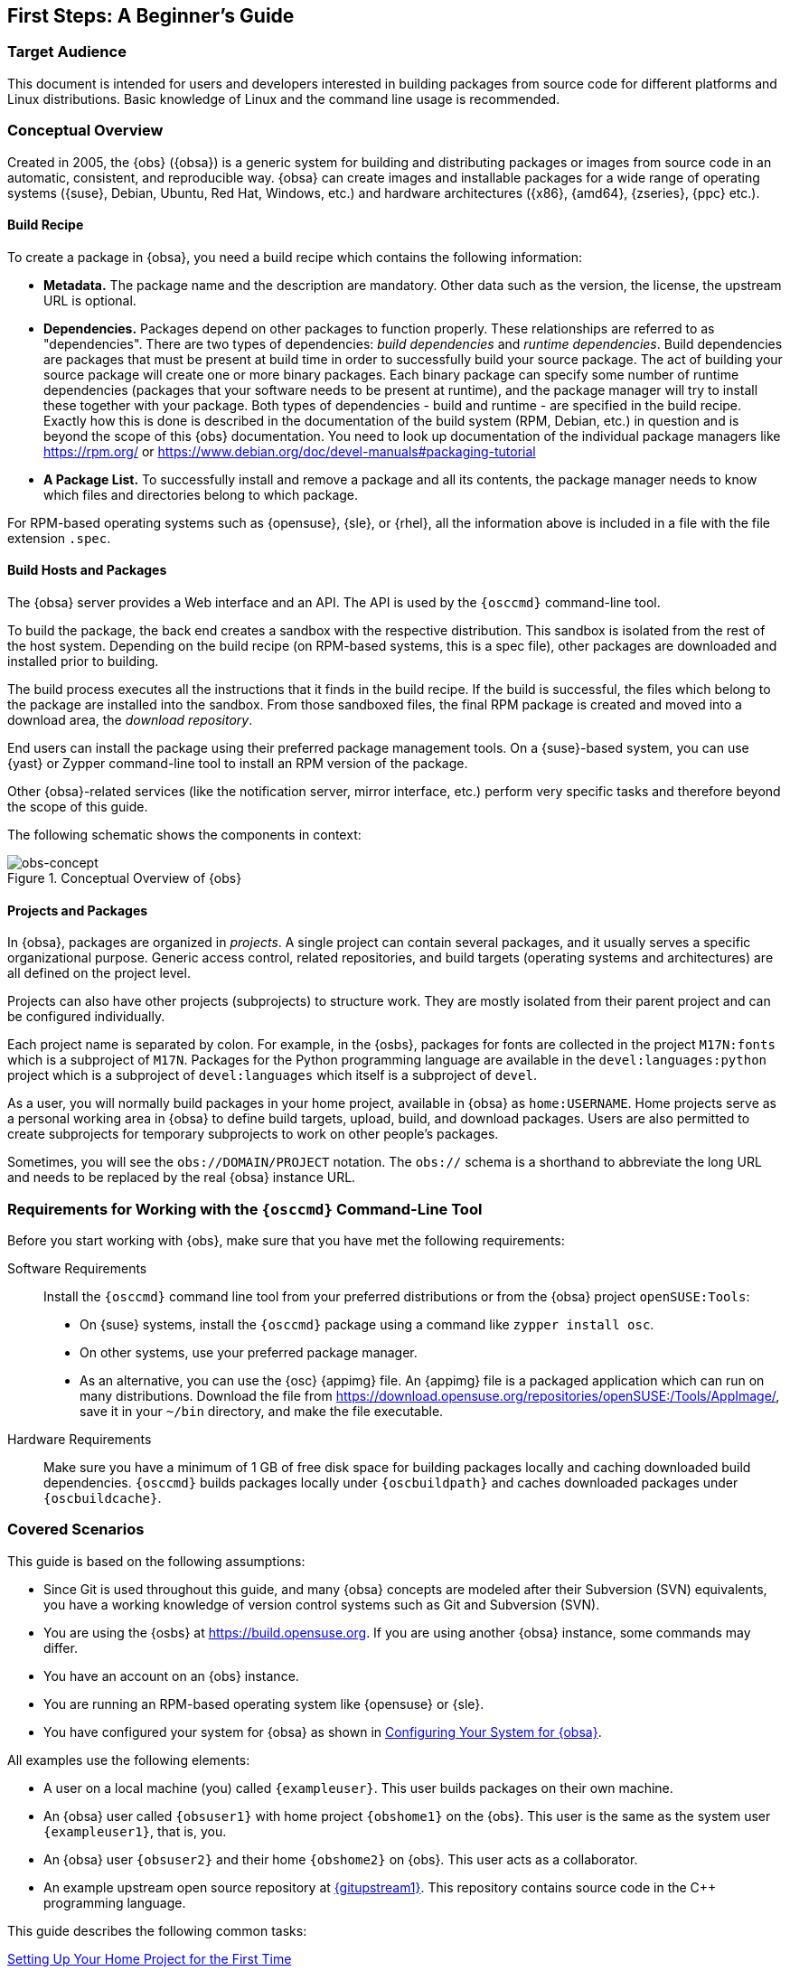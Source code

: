 [[art-obs-bg]]
== First Steps: A Beginnerʼs Guide

[[sec-obsbg-targetaudience]]
=== Target Audience

This document is intended for users and developers interested in
building packages from source code for different platforms and Linux
distributions. Basic knowledge of Linux and the command line usage is
recommended.

// toms 2017-08-03: Add some links to basic tutorials etc.?

[[sec-obsbg-concept]]
=== Conceptual Overview

Created in 2005, the {obs} ({obsa}) is a generic system for
building and distributing packages or images from source code in an
automatic, consistent, and reproducible way. {obsa} can create
images and installable packages for a wide range of operating systems
({suse}, Debian, Ubuntu, Red Hat, Windows, etc.) and hardware
architectures ({x86}, {amd64}, {zseries}, {ppc} etc.).

[[sec-obsbg-concept-pkgspec]]
==== Build Recipe

To create a package in {obsa}, you need a build recipe which
contains the following information:

* *Metadata.* The package name and the description are mandatory. Other data
such as the version, the license, the upstream URL is optional.
* *Dependencies.* Packages depend on other packages to function properly. These
relationships are referred to as "dependencies". There are two types of
dependencies: _build dependencies_ and _runtime dependencies_. Build
dependencies are packages that must be present at build time in order to
successfully build your source package. The act of building your source package
will create one or more binary packages. Each binary package can specify some
number of runtime dependencies (packages that your software needs to be present
at runtime), and the package manager will try to install these together with
your package. Both types of dependencies - build and runtime - are specified in
the build recipe. Exactly how this is done is described in the documentation of
the build system (RPM, Debian, etc.) in question and is beyond the scope of
this {obs} documentation. You need to look up documentation of the individual
package managers like https://rpm.org/ or
https://www.debian.org/doc/devel-manuals#packaging-tutorial
* *A Package List.* To successfully install and remove a package and all its
contents, the package manager needs to know which files and directories
belong to which package.

For RPM-based operating systems such as {opensuse}, {sle}, or
{rhel}, all the information above is included in a file with the
file extension `.spec`.

[[sec-obsbg-buildhost]]
==== Build Hosts and Packages

The {obsa} server provides a Web interface and an API. The API is
used by the `{osccmd}` command-line tool.

To build the package, the back end creates a sandbox with the respective
distribution. This sandbox is isolated from the rest of the host system.
Depending on the build recipe (on RPM-based systems, this is a spec
file), other packages are downloaded and installed prior to building.

The build process executes all the instructions that it finds in the
build recipe. If the build is successful, the files which belong to the
package are installed into the sandbox. From those sandboxed files, the
final RPM package is created and moved into a download area, the
_download repository_.

End users can install the package using their preferred package
management tools. On a {suse}-based system, you can use {yast}
or Zypper command-line tool to install an RPM version of the package.

Other {obsa}-related services (like the notification server, mirror
interface, etc.) perform very specific tasks and therefore beyond the
scope of this guide.

The following schematic shows the components in context:

.Conceptual Overview of {obs}
[#fig-obsbg-concept]
image::obs-concept.svg[obs-concept,scaledwidth=80.0%]

[[sec-obsbg-project]]
==== Projects and Packages

In {obsa}, packages are organized in _projects_. A single project
can contain several packages, and it usually serves a specific
organizational purpose. Generic access control, related repositories,
and build targets (operating systems and architectures) are all defined
on the project level.

Projects can also have other projects (subprojects) to structure work.
They are mostly isolated from their parent project and can be configured
individually.

Each project name is separated by colon. For example, in the {osbs},
packages for fonts are collected in the project `M17N:fonts` which is a
subproject of `M17N`. Packages for the Python programming language are
available in the `devel:languages:python` project which is a subproject of
`devel:languages` which itself is a subproject of `devel`.

As a user, you will normally build packages in your home project,
available in {obsa} as `home:USERNAME`. Home projects serve as a personal
working area in {obsa} to define build targets, upload, build, and
download packages. Users are also permitted to create subprojects for
temporary subprojects to work on other people's packages.

Sometimes, you will see the `obs://DOMAIN/PROJECT` notation. The `obs://`
schema is a shorthand to abbreviate the long URL and needs to be replaced by
the real {obsa} instance URL.

[[sec-obsbg-req]]
=== Requirements for Working with the `{osccmd}` Command-Line Tool

Before you start working with {obs}, make sure that you have met
the following requirements:

Software Requirements::
  Install the `{osccmd}` command line tool from your preferred
  distributions or from the {obsa} project `openSUSE:Tools`:
  * On {suse} systems, install the `{osccmd}` package using a command
    like `zypper install osc`.
  * On other systems, use your preferred package manager.
  * As an alternative, you can use the {osc} {appimg} file. An
    {appimg} file is a packaged application which can run on many
    distributions. Download the file from
    https://download.opensuse.org/repositories/openSUSE:/Tools/AppImage/,
    save it in your `~/bin` directory, and make the file executable.

Hardware Requirements::
  Make sure you have a minimum of 1 GB of free disk space for building
  packages locally and caching downloaded build dependencies. `{osccmd}` builds
  packages locally under `{oscbuildpath}` and caches downloaded packages under
  `{oscbuildcache}`.

[[sec-obsbg-usagescenarios]]
=== Covered Scenarios

This guide is based on the following assumptions:

* Since Git is used throughout this guide, and many {obsa} concepts
are modeled after their Subversion (SVN) equivalents, you have a working
knowledge of version control systems such as Git and Subversion (SVN).
* You are using the {osbs} at https://build.opensuse.org. If you are
using another {obsa} instance, some commands may differ.
* You have an account on an {obs} instance.
* You are running an RPM-based operating system like {opensuse} or
{sle}.
* You have configured your system for {obsa} as shown in <<sec-obsbg-obsconfig>>.

All examples use the following elements:

* A user on a local machine (you) called `{exampleuser}`. This user
builds packages on their own machine.
* An {obsa} user called `{obsuser1}` with home project `{obshome1}`
on the {obs}. This user is the same as the system user `{exampleuser1}`,
that is, you.
* An {obsa} user `{obsuser2}` and their home `{obshome2}` on {obs}.
This user acts as a collaborator.
* An example upstream open source repository at
link:{gitupstream1}[{gitupstream1}]. This repository contains source
code in the C{plus}{plus} programming language.

This guide describes the following common tasks:

link:#sec-obsbg-uc-setuphome[Setting Up Your Home Project for the First Time]::
  Setting up a home project using the {obsa} Web UI.

link:#sec-obsbg-uc-newprj[Creating a New Package Within Your Home Project]::
  Creating packages from a repository hosted on {gh}.

link:#sec-obsbg-uc-patching[Patching Source Code]::
  Patching source code without touching the original source.

link:#sec-obsbg-uc-branchprj[Branching a Package]::
  Branching a project, making changes, and submitting back the changes
  to the original project.

link:#sec-obsbg-uc-install-from-obs[Installing Packages from {obsa}]::
  Integrating the download repository into your system and installing
  your built package.

[[sec-obsbg-obsconfig]]
=== Configuring Your System for {obsa}

While it is possible to use the `{osccmd}` tool without any
configuration, it is recommended to set up your system as described
below.

After all dependencies are downloaded and before the actual build
process can start, you need to enter the {rootuser} password. This
can be inconvenient when you rebuild packages frequently. The
configuration below modifies the `sudo` configuration to allow building
packages without entering the {rootuser} password. To maximize
security, only specific users can have root privileges.

Follow the steps below to customize `sudo`.

. Log in as {rootuser} and create a new group `osc`. This group will
contain all users which are allowed to build packages:
+
[subs="+attributes"]
....
{promptroot} groupadd osc
....
. Add users to your newly created group `osc` which are allowed to build
packages:
+
[subs="+attributes"]
....
{promptroot} usermod -a -G osc {exampleuser1}
....
+
Repeat this step to add other users, if necessary.
. Run `visudo` to create the sudoers file `/etc/sudoers.d/osc`:
+
[subs="+attributes"]
....
{promptroot} visudo -f /etc/sudoers.d/osc
....
. Add the following lines to create a command alias that can be executed
only by the `osc` group:
+
[subs="+attributes"]
....
# sudoers file "/etc/sudoers.d/osc" for the osc group
Cmnd_Alias  OSC_CMD = /usr/bin/osc, /usr/bin/build
%osc  ALL = (ALL) NOPASSWD:OSC_CMD
....
. Log out of your system and log in again to apply the changes.
. Create a new {obsa} configuration file:
+
[subs="+attributes"]
....
{promptuser} osc ls {obshome1}
....
+
If you run the command for the first time, you will be prompted to enter
your {obsa} user name and {obsa} password.

[NOTE]
.Alternative Directory Structure
====
If you prefer to separate projects and subprojects in directories and
subdirectories, change the following line in your configuration file
`~/.oscrc`:

....
checkout_no_colon = 1
....

This will use an alternate layout when checking out a project. For
example, setting the option above and checking out the home project will
generate the `home/{obsuser1}` directory structure instead of the
single `{obshome1}` directory.

However, this guide uses the default configuration with colons.
====

[[sec-obsbg-uc-setuphome]]
=== Setting Up Your Home Project for the First Time

This section shows how to set up your home project after creating an
{opensuse} account.

When you log in to your home project for the first time, it will be
empty. To build packages, you need to select build targets (operating
systems and architectures) first. Build targets are defined project-wide
and every package in a project is built for each build target. However,
you can disable build targets for a specific package.

You can set up your home project using the {obs} web UI as follows:

. Log in to the {obs} instance.
. Click the Your Home Project link in the Places menu on the left.
. Click the Repositories tab, then the Add from a Distribution link.
. Select the distributions you want to build for.
+
{obsa} shows several Linux distributions. For {suse}
distributions, it is recommended to activate at least {tw} and the
latest {leap} release.
+
When you select a distribution, {obsa} shows a message that the
distribution has been successfully added it to your home project.
. Click the Overview tab to see the available build targets on the right
side.

To add more build targets, repeat the procedure above.

To fine tune your build targets, click the Repositories tab, find the
respective build target, and click the Edit repository link. This shows
the available architectures and additional package repositories you can
add.

// toms 2017-08-14: Maybe add a screenshot of the Web UI?

[[sec-obsbg-uc-newprj]]
=== Creating a New Package Within Your Home Project

This section demonstrates how to create packages for different
{suse} distributions from some simple C{plus}{plus} source code
hosted on {gh} (the "`upstream repository`").

[NOTE]
.Check the License First
====
Before building, go to the upstream homepage or documentation and check
the license.

For example, in the {osbs}, you may only redistribute source code
which was distributed to you under an open source license. If you are
submitting a package to {opensuse}, its source code will be checked
for license compliance. If your package is not released under an open
source license, it will be rejected.

You can find a list of already used licenses in {obsa} at
https://license.opensuse.org. For more details and a comparison of open
source licenses in general, see
https://en.wikipedia.org/wiki/Comparison_of_free_and_open-source_software_licenses.
====

To create a package from the upstream repository, follow the steps
below.

. Set up your home project as shown in <<sec-obsbg-uc-setuphome>>.
. In the terminal, choose or create a directory on a local partition
that has enough space to hold the package sources.
. Check out your home project:
+
[subs="+attributes"]
....
{promptuser} osc checkout {obshome1}
....
+
This creates an empty `{obsworkdir1}` directory in the current
directory.
. Create a new package in your local working directory:
+
[subs="+attributes"]
....
{promptuser} cd {obsworkdir1}
{promptuser} osc mkpac {sampleprj}
....
. Get the source code from the upstream repository:
+
In our example, the upstream repository is hosted on {gh} and you
can use the following URL:
link:{gitupstream1}/releases[{gitupstream1}/releases]. Download the
tarball ("`Source code (tar.gz)`") and save it in the local directory 
`{obsworkdir1}/{sampleprj}`. (If there is 
no published release, click the _Clone or download_ button and download
the latest sources using the _Download ZIP_ link.)
. Create the build recipe. This file contains metadata and build
instructions.
+
In this example, we are building an RPM for {opensuse}. For
RPM-based distributions, we create a _spec file_. The skeleton of such a
spec file looks like this:
+
[[ex-obsbg-uc-basicprj-skeletonspec]]
Skeleton of a Spec File
+
[subs="+attributes"]
....
#
# spec file for package {sampleprj}
#
# -- Copyright omitted --

Name:           {sampleprj} <1>
Version:        {prjvers}
Release:        0
License:        GPL-3.0
Group:          Documentation
Summary:        Frobnication Tool
Url:            {gitupstream1}
Source:         {sampleprj}-%\{version}.tar.gz
BuildRequires:  gcc <2>
BuildRequires:  cmake
BuildRoot:      %\{_tmppath}/%\{name}-%\{version}-build

%description <3>
This tool frobnicates the bar with the foo when choosing the baz.

%prep <4>
%setup -q -n %\{name}-%\{version}

%build <5>

%install <6>

%files <7>
%defattr(-,root,root,-)
%doc README LICENSE *.txt
%\{_bindir}/*

%changelog <8>
....
<1> *The Header.* Metadata like package name, version, release, license, the
RPM group, a brief summary, the upstream URL, and the name of the source file.
<2> *Build Requirements.* Lists package dependencies that are required for
building. The listed packages are downloaded and installed before building the
package.
<3> *The Description Section.* Describes the purpose of the package and gives a
comprehensive explanation.
<4> *The Preparation Section.* Prepares the sources for building. This usually
includes unpacking them with the `%setup` macro and patching them using the
`%patch` macro. (For more information about patching, see
<<sec-obsbg-uc-patching>>.)
<5> *The Build Section.* Contains commands or RPM macros for building the package.
<6> *The Install Section.* Contains commands or RPM macros which create
directories or copy files to the installation location.
<7> *The Files Section.* Lists all files and directories which belong to the
package.  Documentation-related files are marked with `%doc`, and they are
automatically installed in the default documentation directory.
<8> *The Changelog Section.* This section is usually empty. Instead, {obsa}
searches for a file with the extension `.changes`. If such a file exists in the
project directory, it will be automatically included as a changelog. The
changelog file itself contains a high level overview of the history of the
package.
+
For the complete spec file, see {referencespec}.
. Create a changelog file:
+
[subs="+attributes"]
....
{promptuser} osc vc
....
+
This command opens a text file with the following content in the default
editor:
+
[subs="+attributes"]
....
-------------------------------------------------------------------
Fri Aug 23 12:31:41 UTC 2017 - {exampleuser_mail}
....
+
Add a short summary of your changes. Usually, a changelog entry contains
a high-level overview such as the version of the software in the
package, which patches you applied, and other changes in your project.
+
Save the file and leave the editor. `{osccmd}` then creates the file
`{sampleprj}.changes`.
+
Your project directory should now look something like this:
+
[subs="+attributes"]
....
project directory
     ├── {sampleprj}-{prjvers}.tar.gz
     ├── {sampleprj}.changes
     └── {sampleprj}.spec
....
. Add all the files to your working directory:
+
[subs="+attributes"]
....
{promptuser} osc add *.spec *.changes *.tar.gz
....
. Build the package for the default build target:
+
[subs="+attributes"]
....
{promptuser} osc build --local-package 
....
+
NOTE: The option `--local-package` is used here, because the package is not
yet submitted to {obsa}.
+
// FIXME: how would the user find out which build targets are available?
// FIXME: i.e. without parsing the project meta XML?
// The default build target is set in the {osc} configuration file
// `~/.oscrc` using the variable `build++_++repository`. On {osbs} this
// is usually {tw}.
// +
// To build the package for another build target, use the following
// command:
// +
// [subs="+attributes"]
// ....
// {promptuser} osc build --local-package openSUSE_Tumbleweed x86_64 *.spec
// ....
. Check whether your build was successful. If everything was fine,
commit the files to your package to your home project on {obsa}:
+
[subs="+attributes"]
....
{promptuser} osc commit
....
+
This command commits the source code changes to the {obsa} server and triggers
server-side builds there for all configured repositories and architectures.
To see which repositories and architectures are configured, issue the following
command:
+
[subs="+attributes"]
....
{promptuser} osc repositories
....
+
// toms 2017-08-17: FIXME: Link to User Guide? Troubleshooting section with
// chroot and buildlog specialties?
+
If you encounter build errors or would like to take a closer look at those parts
of the build log which have disappeared from your scroll buffer, use the `osc
buildlog` (alias `osc bl`) command to review the local build log:
+
[subs="+attributes"]
....
{promptuser} osc buildlog openSUSE_Tumbleweed x86_64
....
+
Use the analogous `osc remotebuildlog` (alias `osc rbl`) command to review logs
from the server-side builds.

[[sec-obsbg-uc-patching]]
=== Patching Source Code

This section describes how to tell {obs} to apply a patch to your
package before building it. We use the same package as shown in
<<sec-obsbg-uc-newprj>>.

There are various reasons why you might want to patch a package:

* *You Do Not Have Permission to Commit Upstream.* Often, you cannot commit
  changes directly to the upstream repository. If you send changes to the
upstream repository, they may be integrated late or even be rejected.
+
Patch files allow making changes while keeping source code clean while
insulating your package from upstream's release cycle, coding style, and
internal workings.
* *Apply Security and Bug Fixes or Distribution-Specific Fixes.*
* *Change the Source Code, So It Builds on {obsa}.*
* *Improve Security and Traceability.* Untouched source code in {obsa} is
  easier to check for changes than a modified one. The check is usually done
  with a checksum (MD5 or SHA).
* *Improve Structure and Consistency.* From an organizational point of view, it
  is better when changes are separated from the source code. With the changes
  inside the patch file, everybody can see _what_ was changed and which files
  changes were applied to.

We assume that you already have a project as described in
<<sec-obsbg-uc-newprj>>. The project directory should look similar to this:

[subs="+attributes"]
....
project directory
├── {sampleprj}-{prjvers}.tar.gz
├── {sampleprj}.changes
└── {sampleprj}.spec
....

In our case, we want to modify the source code under `src/main.cpp` to
change the greeting message.

. In the terminal, switch to your working directory.
. Prepare a patch file:
.. Unpack the source code:
+
[subs="+attributes"]
....
{promptuser} tar xvf {sampleprj}-*.tar.gz
....
+
If you have downloaded the archive from {gh}, the archive contains a
directory in the form `NAME-VERSION`. In our case, unpacking the
downloaded archive results in the `{sampleprj}-{prjvers}/`
directory.
.. Switch to the directory `{sampleprj}-{prjvers}/` and make a
copy of the original C{plus}{plus} source file:
+
[subs="+attributes"]
....
{promptuser} cd {sampleprj}-{prjvers}/
{promptuser} cp src/main.cpp src/main.cpp.orig
....
.. Make your changes in `src/main.cpp`.
.. Create a diff and carefully inspect your changes:
+
[subs="+attributes"]
....
{promptuser} diff -u src/main.cpp.orig src/main.cpp
....
+
The output should look like this:
+
[source,diff]
----
--- src/main.cpp.orig   2017-08-09 16:28:31.407449707 +0200
+++ src/main.cpp        2017-08-09 16:28:49.131541230 +0200
@@ -2,7 +2,7 @@

 int main()
 {
-    std::cout{lt}{lt}"Hello OBS!\n";
+    std::cout{lt}{lt}"Hello Alice!\n";

     return 0;
 }
----
.. Redirect the diff into a file:
+
[subs="+attributes"]
....
{promptuser} diff -u src/main.cpp.orig src/main.cpp \
  > ../{sampleprj}_main.diff
....
+
You can use an arbitrary name for the patch file. However, we recommend
giving the file a descriptive name and adding the name of the upstream
project. If there is a bug or issue number associated with the patch,
add it to the file name as well. You can either use `.diff` or `.patch`
as the file extension.
.. You can now remove the directory `{sampleprj}-{prjvers}/`, as
it is not needed anymore.
. Open your spec file and add the following line in the header under the
`Source` line like this:
+
[subs="+attributes"]
....
Source:         {sampleprj}-%\{version}.tar.gz
Patch0:         {sampleprj}_main.diff
....
. In the `%prep` section, add the `%patch` macro:
+
[subs="+attributes"]
....
%prep
%setup -q -n %\{name}-%\{version}
%patch -P 0
....
. Add your patch file to the local repository:
+
[subs="+attributes"]
....
{promptuser} osc add {sampleprj}_main.diff
....
. Rebuild your package:
+
[subs="+attributes"]
....
{promptuser} osc build
....
. If everything was successful, commit your changes:
+
[subs="+attributes"]
....
{promptuser} osc commit
....
+
When prompted, specify and save a commit message.

If you are dealing with a lot of patches, you might find the `quilt`
tool useful. For more information about `quilt`, see
https://savannah.nongnu.org/projects/quilt.

[[sec-obsbg-uc-branchprj]]
=== Branching a Package

This section describes how to collaborate between projects. You can
branch any package in {obsa} into any project that you have write
permission for. By default, new branches are created as a subproject of
your home project. These default branches have names beginning with
`{obsbranch1}`.

There are different reasons to branch a package:

* To modify the source code of the package, build it, try the effect of the
changes, and submit them back to the original project. Usually,
you use this workflow when you do not have write permissions for a
project.
* To make changes without affecting the original project.
* To apply temporary changes to try out a different path of development.

Let us assume that there is an {obsa} user `{obsuser1}` who has created
a package `{obshome1}/{sampleprj}` on
{obsa}. Now, a second user, `{obsuser2}`, would like to submit a
code change request to that package.

Now, imagine that you are `{obsuser2}` and you would like to branch
{obsuser1}'s package into your home project and work on it:

. In the terminal, choose or create a directory on a local partition
with enough free space.
. Create a branch from {obsuser1}'s home project:
+
[subs="+attributes"]
....
{promptuser2} osc branchco {obshome1} {sampleprj}
....
+
This creates a project `{obsbranch2}:{obshome1}` in {obsa}, and in it
a package {sampleprj}. It also checks this package out
locally, creating a local directory `{obsbranch2}:{obshome1}/{sampleprj}` 
. Change the working directory to that local checkout:
+
[subs="+attributes"]
....
{promptuser2} cd {obsbranch2}:{obshome1}/{sampleprj}
....
. Make changes as shown in <<sec-obsbg-uc-patching>>.
. Build the package for the default build target:
+
[subs="+attributes"]
....
{promptuser} osc build
....
+
NOTE: In this case, we do not use the option `--local-package` because the package
exists server-side on {obsa}, having been created there by the `osc branchco`
command we just ran.
+
. Review the build log:
+
[subs="+attributes"]
....
{promptuser} osc buildlog openSUSE_Tumbleweed x86_64
....
. Make sure all included and removed files are added to the {obsa}
repository:
+
[subs="+attributes"]
....
{promptuser2} osc addremove
....
. If everything was successful, commit your changes:
+
[subs="+attributes"]
....
{promptuser} osc commit
....
+
When prompted, specify and save a commit message.
. Submit the changes for approval by creating a submitrequest ("`SR`"):
+
[subs="+attributes"]
....
{promptuser2} osc sr
....
+
Used like this without any arguments, the `osc sr` (`osc submitreq`) command
submits the package back to where you originally branched it from.
+
NOTE: With the `osc sr` command, you submit a specific version of the source.
If you commit changes later, before the earlier SR gets accepted, {osc} will
detect the earlier SR and ask you whether you want to supersede it with the
newer source.
+
If you would rather be explicit about what to submit and where to submit it
to, use the full syntax `osc sr SOURCEPRJ PKG DESTPRJ` - i.e., in the present case:
+
[subs="+attributes"]
....
{promptuser2} osc sr {obsbranch2}:{obshome1} {sampleprj} {obshome1}
....

User `{obsuser2}` has finished the task now and the SR is assigned to
`{obsuser1}`. User `{obsuser1}` can now either accept or decline it. Also, as
long as the SR remains open, `{obsuser2}` can also supersede it with a new
request to reflect any additional code changes that may be needed:

* *Accept the SR.* The changes from user `{obsuser2}` will be
  integrated into the {obshome1} project. The accepted SR will be
  closed. To make further changes, {obsuser2} will to create a new
  SR.
* *Decline the SR.* The changes from user `{obsuser2}` are not integrated into
  the {obshome1} project, but that user can still address the reasons why
  the original SR was declined and supersede it with a new SR.
+
Reasons for declining a submit requires can be build errors or style
issues. The reviewer usually gives a reason when declining the submit
request. User {obsuser2} can then 1) correct their submission using
a new submit request that supersedes the previous one, 2) disagree and
reopen the request, or 3) accept the decline and revoke the request.
* *Supersede the SR.* As long as the SR is still open (and this includes the
  case when it has been declined), `{obsuser2}` can continue making changes in
  their local checkout and, at any time, issue a new submit request using the
  above workflow. At submission time, {obsa} will detect the existing (previous)
  SR and ask the submitter whether they would like to supersede it. If
  `{obsuser2}` answers "yes" here, the new SR will supersede the previous one.
  Alternatively, by answering "no" to the supersede question, a second SR will be
  created alongside the previous one.

User `{obsuser1}` is responsible for the following:

NOTE: If preferred, the below steps can also be performed using the OBS web UI.
Requests can be managed under the Tasks tab.

. Show all open SRs targeting your home project
+
[subs="+attributes"]
....
{promptuser} osc rq list -P {obshome1}
....
. Find the correct SR. Once you know the SR number:
+
[subs="+attributes"]
....
{promptuser} osc request show 246
....
. Review the SR and decide:
+
Accept the submit request:
+
[subs="+attributes"]
....
{promptuser} osc rq accept 246 --message="Reviewed OK."
....
+
Decline the SR and give a reason:
+
[subs="+attributes"]
....
{promptuser} osc rq decline 256 --message="Declined, because of missing semicolon."
....

When the SR is accepted, the changes in the SR are integrated
into the target package (`{obshome1}/{sampleprj}` in this case).

If the SR is declined, the submitter can fix the issues and
resubmit the package. When creating a new SR for to resubmit
updated code changes, the submitter would answer "yes" when {osc}
prompts to supersede the previous SR.

[[sec-obsbg-uc-install-from-obs]]
=== Installing Packages from {obsa}

Projects on {obsa} can be configured to create _download repositories_ containing the
binary packages (RPMs, DEBs, etc.) produced when it builds your sources.
These repositories can be as installation sources for distro-specific package management
utilities such as Zypper, YaST, apt-get, yum, etc.

The process of creating and updating download repositories is called "publishing".

Normally, when you create a package in your {obsa} home project, after a
successful server-side build the {obsa} will "publish" the build artifacts
to repositories. In our example, these repositories appear as directories
at the URL link:{obsdnlurlhome1}[{obsdnlurlhome1}].

However, publishing is not enabled on all projects. For example, projects
that get created via branching (as in our `osc branchco` example, above)
have publishing disabled by default. If you need artifacts from server-side
builds in such projects, you can download them with `osc getbinaries`.

For example, if you have enabled the {tw} distribution, all packages
for {tw} will be published at
link:{obsdnlurlhome1}/openSUSE_Tumbleweed[{obsdnlurlhome1}/openSUSE++_++Tumbleweed].

Let's assume you are running {tw} and you wish to install the {sampleprj}
package from your home project. Also, when newer builds of the package are
published, you would like your system to download and install them
automatically when updating installed packages:

. Inside your working directory, determine the download repository URLs:
+
[subs="+attributes"]
....
{promptuser} osc repourls
{obsdnlurlhome1}/openSUSE_Tumbleweed/{obshome1}.repo
{obsdnlurlhome1}/openSUSE_42.2/{obshome1}.repo
....
. Copy the desired URL of your preferred distribution. In our case, that
is the line containing `openSUSE++_++Tumbleweed`.
. Use `zypper` and add the repo:
+
[subs="+attributes"]
....
{promptroot} zypper addrepo {obsdnlurlhome1}/openSUSE_Tumbleweed/{obshome1}.repo
....
+
When prompted, accept the GPG key of the download repository.
. Install the package:
+
[subs="+attributes"]
....
{promptroot} zypper install {sampleprj}
....

When a newer build of the package is published, re-running Step 4 again will
install it. You do not need to execute Step 1, as the repository is already
configured in your system.

[[sec-obsbg-cheatsheet]]
=== Other Useful `{osccmd}` Commands

The following list gives you a short overview of frequently used
`{osccmd}` subcommands that have not yet been mentioned in this guide. For an
overview of their syntax, use `osc SUBCOMMAND --help`.

`osc diff`::
  Generates a diff, comparing local changes against the remote
  {obsa} project.
`osc list`::
  Shows source or binaries on an {obsa} server.
`osc prjresults`::
  Shows project-wide build results.
`osc status`::
  Shows the status of files in your working directory
